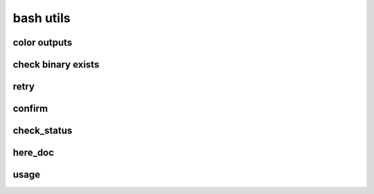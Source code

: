 .. vim: syntax=rst



bash utils
============================

color outputs
---------------------------
.. code-block:: sh
   :linenos:
  
   bold=$(tput bold)
   underline=$(tput sgr 0 1)
   reset=$(tput sgr0)
   
   purple=$(tput setaf 171)
   red=$(tput setaf 1)
   green=$(tput setaf 76)
   tan=$(tput setaf 3)
   blue=$(tput setaf 38)
   
   #
   # Headers and  Logging
   #
   
   e_header() {
     printf "\n${bold}${purple}==========  %s  ==========${reset}\n" "$@"
   }
   e_arrow() {
     printf "➜ $@\n"
   }
   e_success() {
     printf "${green}✔ %s${reset}\n" "$@"
   }
   e_error() {
     printf "${red}✖ %s${reset}\n" "$@"
   }
   e_warning() {
     printf "${tan}➜ %s${reset}\n" "$@"
   }
   e_underline() {
     printf "${underline}${bold}%s${reset}\n" "$@"
   }
   e_bold() {
     printf "${bold}%s${reset}\n" "$@"
   }
   e_note() {
     printf "${underline}${bold}${blue}Note:${reset}  ${blue}%s${reset}\n" "$@"
   }

check binary exists
---------------------------

.. code-block:: sh
   :linenos:

   type_exists() {
     if [ $(type -P $1) ]; then
       return 0
     fi
     return 1
   }

retry 
---------------------------

.. code-block:: bash
   :linenos:

   # Retries a command on failure.
   # $1 - the max number of attempts
   # $2... - the command to run
   # example: retry 5 ls -ltr foo
   retry() {
     local -r -i max_attempts="$1"
     shift
     local -r cmd="$@"
     local -i attempt_num=1
   
     until $cmd; do
       if ((attempt_num == max_attempts)); then
         e_error "Attempt $attempt_num failed and there are no more attempts left!"
         return 1
       else
         echo "Attempt $attempt_num failed! Trying again in $attempt_num seconds..."
         sleep $((attempt_num++))
       fi
     done
   }


confirm
---------------------------

.. code-block:: bash
   :linenos:

   #
   # USAGE FOR SEEKING CONFIRMATION
   # seek_confirmation "Ask a question"
   # Credit: https://github.com/kevva/dotfiles
   #
   # if is_confirmed; then
   #   some action
   # else
   #   some other action
   # fi
   #
   
   seek_confirmation() {
     printf "\n${bold}$@${reset}"
     read -p " (y/n) " -n 1
     printf "\n"
   }
   
   # underlined
   seek_confirmation_head() {
     printf "\n${underline}${bold}$@${reset}"
     read -p "${underline}${bold} (y/n)${reset} " -n 1
     printf "\n"
   }
   
   # Test whether the result of an 'ask' is a confirmation
   is_confirmed() {
     if [[ "$REPLY" =~ ^[Yy]$ ]]; then
       return 0
     fi
     return 1
   }

check_status
---------------------------

.. code-block:: bash
   :linenos:

   # check status
   check_status() {
     if [ "$?" != 0 ]; then
       e_error "$@ failed, aborting"
       exit 1
     else
       e_success "$@ success"
     fi
   }

here_doc
-----------------------------

.. code-block:: language
   :linenos:

   cat <<EOF >result.json
   {
     "mongoUri" : "$mongo_uri",
     "mongoUser" : "$username",
     "mongoPassword" : "$password",
     "mongoHost" : "$mongo_host",
     "mongoTag" : "$mongo_tag"
   }
   EOF

usage
-----------------------------
.. code-block:: bash
   :linenos:

   usage() {
       echo "usage: ./start.sh [ --config-dir <config-dir> ] "
       echo "       --config-dir <config-dir>, default is .., the directory contains configurations of minio"
       echo "       --help, usage"
   }
   
   config_dir="$(pwd)/../"
   
   TEMP=$(getopt -o -a -l config-dir:,help -n "start.sh" -- "$@")
   if [[ "$?" != 0 ]]; then
       echo "error options, terminating....."
       exit 1
   fi
   
   eval set -- "${TEMP}"
   
   while true; do
       case "$1" in
       --config-dir)
           config_dir=$2
           shift 2
           ;;
       --help)
           usage
           exit 0
           shift
           ;;
       --)
           shift
           break
           ;;
       *)
           echo "unknown input option $1"
           usage
           exit 1
           ;;
       esac
   done
